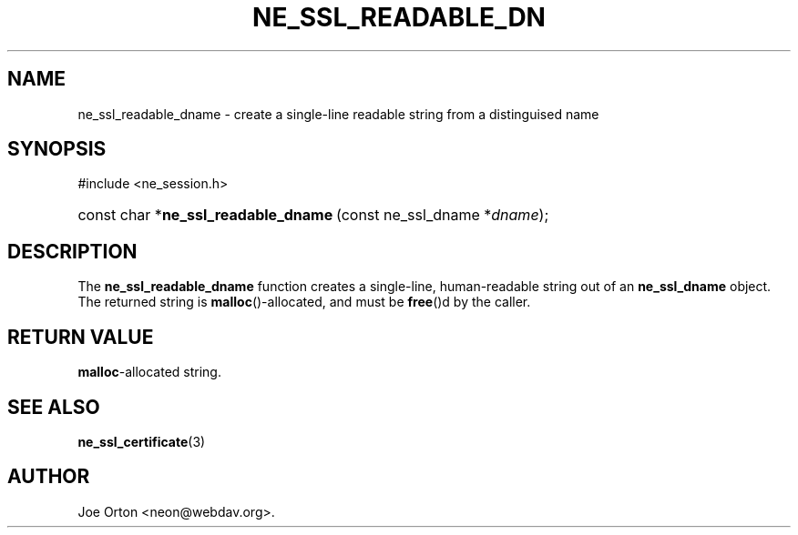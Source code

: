 .\"Generated by db2man.xsl. Don't modify this, modify the source.
.de Sh \" Subsection
.br
.if t .Sp
.ne 5
.PP
\fB\\$1\fR
.PP
..
.de Sp \" Vertical space (when we can't use .PP)
.if t .sp .5v
.if n .sp
..
.de Ip \" List item
.br
.ie \\n(.$>=3 .ne \\$3
.el .ne 3
.IP "\\$1" \\$2
..
.TH "NE_SSL_READABLE_DN" 3 "9 August 2002" "neon 0.22.0" "neon API reference"
.SH NAME
ne_ssl_readable_dname \- create a single-line readable string from a distinguised name
.SH "SYNOPSIS"
.ad l
.hy 0

#include <ne_session.h>
.sp
.HP 36
const\ char\ *\fBne_ssl_readable_dname\fR\ (const\ ne_ssl_dname\ *\fIdname\fR);
.ad
.hy

.SH "DESCRIPTION"

.PP
The \fBne_ssl_readable_dname\fR function creates a single-line, human-readable string out of an \fBne_ssl_dname\fR object. The returned string is \fBmalloc\fR()-allocated, and must be \fBfree\fR()d by the caller.

.SH "RETURN VALUE"

.PP
\fBmalloc\fR-allocated string.

.SH "SEE ALSO"

.PP
\fBne_ssl_certificate\fR(3)

.SH AUTHOR
Joe Orton  <neon@webdav.org>.
